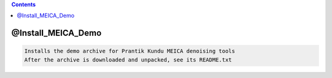 .. contents:: 
    :depth: 4 

*******************
@Install_MEICA_Demo
*******************

.. code-block:: none

    Installs the demo archive for Prantik Kundu MEICA denoising tools
    After the archive is downloaded and unpacked, see its README.txt
